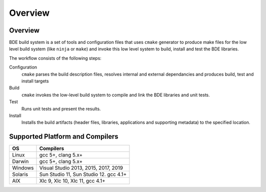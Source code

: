.. _build_system-intro-top:

========
Overview
========

.. _build_system-intro-overview:

Overview
========

BDE build system is a set of tools and configuration files that uses ``cmake``
generator to produce make files for the low level build system (like ``ninja``
or ``make``) and invoke this low level system to  build, install and test
the BDE libraries.

The workflow consists of the following steps:

Configuration
  ``cmake`` parses the build description files, resolves internal and external
  dependancies and produces build, test and install targets

Build
  ``cmake`` invokes the low-level build system to compile and link the BDE
  libraries and unit tests.

Test
  Runs unit tests and present the results.

Install
  Installs the build artifacts (header files, libraries, applications and
  supporting metadata) to the specified location.

.. _build_system-into-supported_platforms:

Supported Platform and Compilers
================================

+---------+------------------------------------------------------------+
| OS      | Compilers                                                  |
+=========+============================================================+
| Linux   | gcc 5+, clang 5.x+                                         |
+---------+------------------------------------------------------------+
| Darwin  | gcc 5+, clang 5.x+                                         |
+---------+------------------------------------------------------------+
| Windows | Visual Studio 2013, 2015, 2017, 2019                       |
+---------+------------------------------------------------------------+
| Solaris | Sun Studio 11, Sun Studio 12. gcc 4.1+                     |
+---------+------------------------------------------------------------+
| AIX     | Xlc 9, Xlc 10, Xlc 11, gcc 4.1+                            |
+---------+------------------------------------------------------------+
